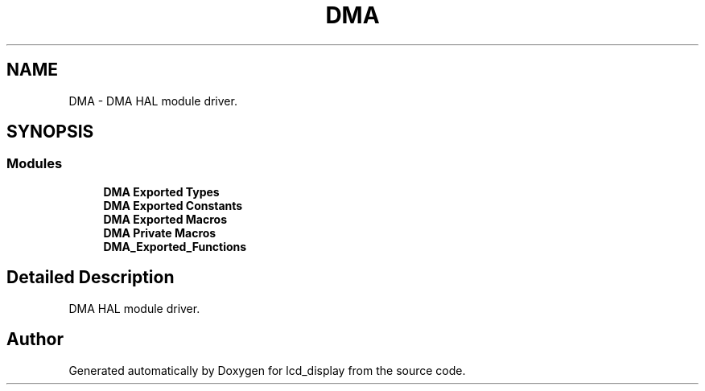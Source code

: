 .TH "DMA" 3 "Thu Oct 29 2020" "lcd_display" \" -*- nroff -*-
.ad l
.nh
.SH NAME
DMA \- DMA HAL module driver\&.  

.SH SYNOPSIS
.br
.PP
.SS "Modules"

.in +1c
.ti -1c
.RI "\fBDMA Exported Types\fP"
.br
.ti -1c
.RI "\fBDMA Exported Constants\fP"
.br
.ti -1c
.RI "\fBDMA Exported Macros\fP"
.br
.ti -1c
.RI "\fBDMA Private Macros\fP"
.br
.ti -1c
.RI "\fBDMA_Exported_Functions\fP"
.br
.in -1c
.SH "Detailed Description"
.PP 
DMA HAL module driver\&. 


.SH "Author"
.PP 
Generated automatically by Doxygen for lcd_display from the source code\&.
